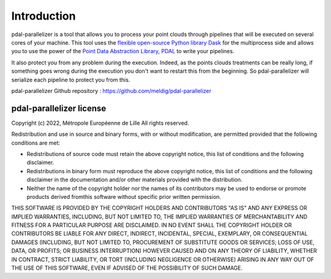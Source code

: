 Introduction
================================================

pdal-parallelizer is a tool that allows you to process your point clouds through pipelines that will be executed on several cores of your machine.
This tool uses the `flexible open-source Python library Dask <https://www.dask.org//>`__  for the multiprocess side and allows you to use the power
of the `Point Data Abstraction Library, PDAL <https://pdal.io/en/stable/>`__ to write your pipelines.

It also protect you from any problem during the execution. Indeed, as the points clouds treatments can be really long, if something goes wrong during
the execution you don't want to restart this from the beginning. So pdal-parallelizer will serialize each pipeline to protect you from this.

pdal-parallelizer Github repository : https://github.com/meldig/pdal-parallelizer

pdal-parallelizer license
-------------------------

Copyright (c) 2022, Métropole Européenne de Lille
All rights reserved.

Redistribution and use in source and binary forms, with or without
modification, are permitted provided that the following conditions are met:

- Redistributions of source code must retain the above copyright notice, this list of conditions and the following disclaimer.

- Redistributions in binary form must reproduce the above copyright notice, this list of conditions and the following disclaimer in the documentation and/or other materials provided with the distribution.

- Neither the name of the copyright holder nor the names of its contributors may be used to endorse or promote products derived fromthis software without specific prior written permission.

THIS SOFTWARE IS PROVIDED BY THE COPYRIGHT HOLDERS AND CONTRIBUTORS "AS IS"
AND ANY EXPRESS OR IMPLIED WARRANTIES, INCLUDING, BUT NOT LIMITED TO, THE
IMPLIED WARRANTIES OF MERCHANTABILITY AND FITNESS FOR A PARTICULAR PURPOSE ARE
DISCLAIMED. IN NO EVENT SHALL THE COPYRIGHT HOLDER OR CONTRIBUTORS BE LIABLE
FOR ANY DIRECT, INDIRECT, INCIDENTAL, SPECIAL, EXEMPLARY, OR CONSEQUENTIAL
DAMAGES (INCLUDING, BUT NOT LIMITED TO, PROCUREMENT OF SUBSTITUTE GOODS OR
SERVICES; LOSS OF USE, DATA, OR PROFITS; OR BUSINESS INTERRUPTION) HOWEVER
CAUSED AND ON ANY THEORY OF LIABILITY, WHETHER IN CONTRACT, STRICT LIABILITY,
OR TORT (INCLUDING NEGLIGENCE OR OTHERWISE) ARISING IN ANY WAY OUT OF THE USE
OF THIS SOFTWARE, EVEN IF ADVISED OF THE POSSIBILITY OF SUCH DAMAGE.
